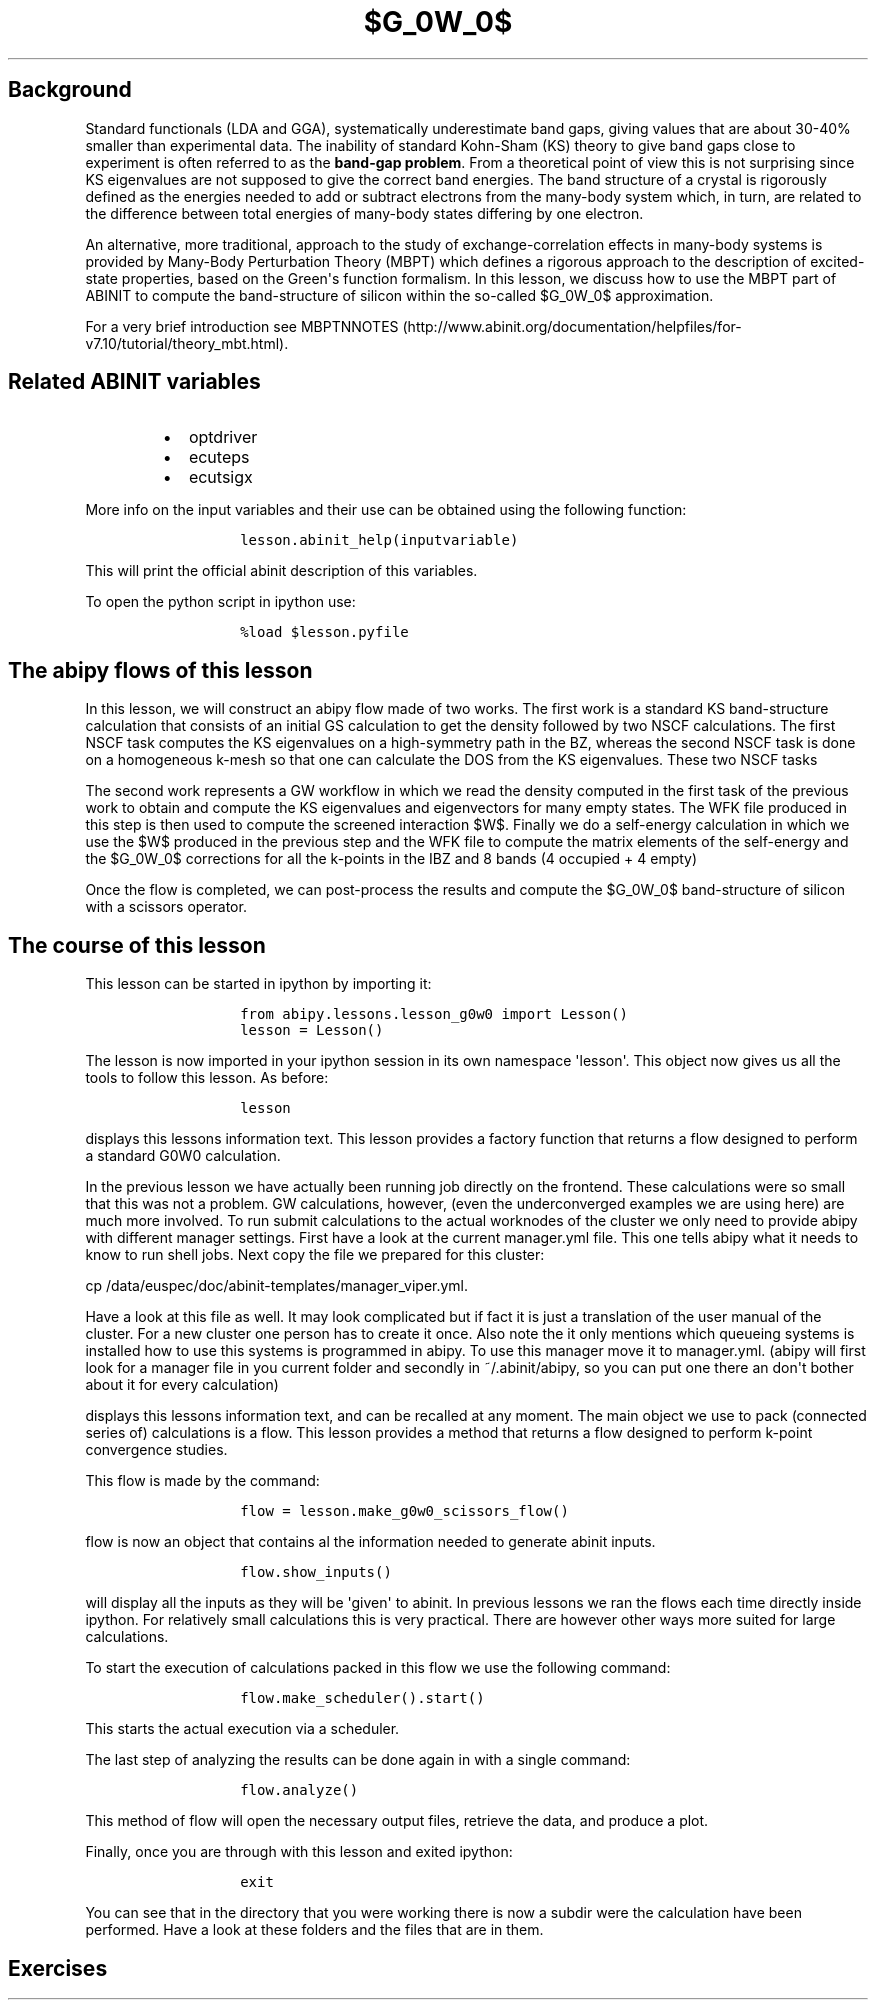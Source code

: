 .TH $G_0W_0$ "" "" "band structure with an energy\-dependent scissors operator"
.SH Background
.PP
Standard functionals (LDA and GGA), systematically underestimate band
gaps, giving values that are about 30\-40% smaller than experimental
data.
The inability of standard Kohn\-Sham (KS) theory to give band gaps close
to experiment is often referred to as the \f[B]band\-gap problem\f[].
From a theoretical point of view this is not surprising since KS
eigenvalues are not supposed to give the correct band energies.
The band structure of a crystal is rigorously defined as the energies
needed to add or subtract electrons from the many\-body system which, in
turn, are related to the difference between total energies of many\-body
states differing by one electron.
.PP
An alternative, more traditional, approach to the study of
exchange\-correlation effects in many\-body systems is provided by
Many\-Body Perturbation Theory (MBPT) which defines a rigorous approach
to the description of excited\-state properties, based on the
Green\[aq]s function formalism.
In this lesson, we discuss how to use the MBPT part of ABINIT to compute
the band\-structure of silicon within the so\-called $G_0W_0$
approximation.
.PP
For a very brief introduction see
MBPTNNOTES (http://www.abinit.org/documentation/helpfiles/for-v7.10/tutorial/theory_mbt.html).
.SH Related ABINIT variables
.RS
.IP \[bu] 2
optdriver
.IP \[bu] 2
ecuteps
.IP \[bu] 2
ecutsigx
.RE
.PP
More info on the input variables and their use can be obtained using the
following function:
.RS
.IP
.nf
\f[C]
lesson.abinit_help(inputvariable)
\f[]
.fi
.RE
.PP
This will print the official abinit description of this variables.
.PP
To open the python script in ipython use:
.RS
.IP
.nf
\f[C]
%load\ $lesson.pyfile
\f[]
.fi
.RE
.SH The abipy flows of this lesson
.PP
In this lesson, we will construct an abipy flow made of two works.
The first work is a standard KS band\-structure calculation that
consists of an initial GS calculation to get the density followed by two
NSCF calculations.
The first NSCF task computes the KS eigenvalues on a high\-symmetry path
in the BZ, whereas the second NSCF task is done on a homogeneous k\-mesh
so that one can calculate the DOS from the KS eigenvalues.
These two NSCF tasks
.PP
The second work represents a GW workflow in which we read the density
computed in the first task of the previous work to obtain and compute
the KS eigenvalues and eigenvectors for many empty states.
The WFK file produced in this step is then used to compute the screened
interaction $W$.
Finally we do a self\-energy calculation in which we use the $W$
produced in the previous step and the WFK file to compute the matrix
elements of the self\-energy and the $G_0W_0$ corrections for all the
k\-points in the IBZ and 8 bands (4 occupied + 4 empty)
.PP
Once the flow is completed, we can post\-process the results and compute
the $G_0W_0$ band\-structure of silicon with a scissors operator.
.SH The course of this lesson
.PP
This lesson can be started in ipython by importing it:
.RS
.IP
.nf
\f[C]
from\ abipy.lessons.lesson_g0w0\ import\ Lesson()
lesson\ =\ Lesson()
\f[]
.fi
.RE
.PP
The lesson is now imported in your ipython session in its own namespace
\[aq]lesson\[aq].
This object now gives us all the tools to follow this lesson.
As before:
.RS
.IP
.nf
\f[C]
lesson
\f[]
.fi
.RE
.PP
displays this lessons information text.
This lesson provides a factory function that returns a flow designed to
perform a standard G0W0 calculation.
.PP
In the previous lesson we have actually been running job directly on the
frontend.
These calculations were so small that this was not a problem.
GW calculations, however, (even the underconverged examples we are using
here) are much more involved.
To run submit calculations to the actual worknodes of the cluster we
only need to provide abipy with different manager settings.
First have a look at the current manager.yml file.
This one tells abipy what it needs to know to run shell jobs.
Next copy the file we prepared for this cluster:
.PP
cp /data/euspec/doc/abinit\-templates/manager_viper.yml.
.PP
Have a look at this file as well.
It may look complicated but if fact it is just a translation of the user
manual of the cluster.
For a new cluster one person has to create it once.
Also note the it only mentions which queueing systems is installed how
to use this systems is programmed in abipy.
To use this manager move it to manager.yml.
(abipy will first look for a manager file in you current folder and
secondly in ~/.abinit/abipy, so you can put one there an don\[aq]t
bother about it for every calculation)
.PP
displays this lessons information text, and can be recalled at any
moment.
The main object we use to pack (connected series of) calculations is a
flow.
This lesson provides a method that returns a flow designed to perform
k\-point convergence studies.
.PP
This flow is made by the command:
.RS
.IP
.nf
\f[C]
flow\ =\ lesson.make_g0w0_scissors_flow()
\f[]
.fi
.RE
.PP
flow is now an object that contains al the information needed to
generate abinit inputs.
.RS
.IP
.nf
\f[C]
flow.show_inputs()
\f[]
.fi
.RE
.PP
will display all the inputs as they will be \[aq]given\[aq] to abinit.
In previous lessons we ran the flows each time directly inside ipython.
For relatively small calculations this is very practical.
There are however other ways more suited for large calculations.
.PP
To start the execution of calculations packed in this flow we use the
following command:
.RS
.IP
.nf
\f[C]
flow.make_scheduler().start()
\f[]
.fi
.RE
.PP
This starts the actual execution via a scheduler.
.PP
The last step of analyzing the results can be done again in with a
single command:
.RS
.IP
.nf
\f[C]
flow.analyze()
\f[]
.fi
.RE
.PP
This method of flow will open the necessary output files, retrieve the
data, and produce a plot.
.PP
Finally, once you are through with this lesson and exited ipython:
.RS
.IP
.nf
\f[C]
exit
\f[]
.fi
.RE
.PP
You can see that in the directory that you were working there is now a
subdir were the calculation have been performed.
Have a look at these folders and the files that are in them.
.SH Exercises
